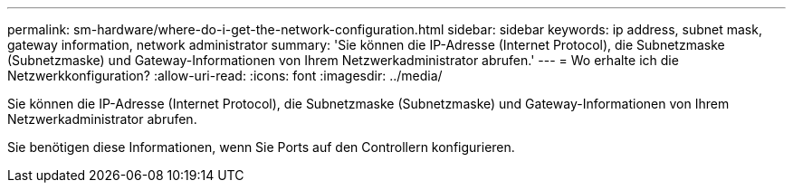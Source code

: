 ---
permalink: sm-hardware/where-do-i-get-the-network-configuration.html 
sidebar: sidebar 
keywords: ip address, subnet mask, gateway information, network administrator 
summary: 'Sie können die IP-Adresse (Internet Protocol), die Subnetzmaske (Subnetzmaske) und Gateway-Informationen von Ihrem Netzwerkadministrator abrufen.' 
---
= Wo erhalte ich die Netzwerkkonfiguration?
:allow-uri-read: 
:icons: font
:imagesdir: ../media/


[role="lead"]
Sie können die IP-Adresse (Internet Protocol), die Subnetzmaske (Subnetzmaske) und Gateway-Informationen von Ihrem Netzwerkadministrator abrufen.

Sie benötigen diese Informationen, wenn Sie Ports auf den Controllern konfigurieren.

